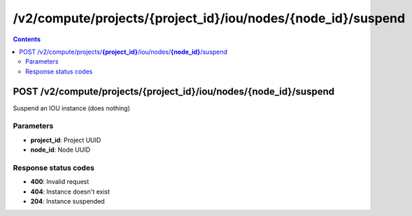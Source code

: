 /v2/compute/projects/{project_id}/iou/nodes/{node_id}/suspend
------------------------------------------------------------------------------------------------------------------------------------------

.. contents::

POST /v2/compute/projects/**{project_id}**/iou/nodes/**{node_id}**/suspend
~~~~~~~~~~~~~~~~~~~~~~~~~~~~~~~~~~~~~~~~~~~~~~~~~~~~~~~~~~~~~~~~~~~~~~~~~~~~~~~~~~~~~~~~~~~~~~~~~~~~~~~~~~~~~~~~~~~~~~~~~~~~~~~~~~~~~~~~~~~~~~~~~~~~~~~~~~~~~~
Suspend an IOU instance (does nothing)

Parameters
**********
- **project_id**: Project UUID
- **node_id**: Node UUID

Response status codes
**********************
- **400**: Invalid request
- **404**: Instance doesn't exist
- **204**: Instance suspended

